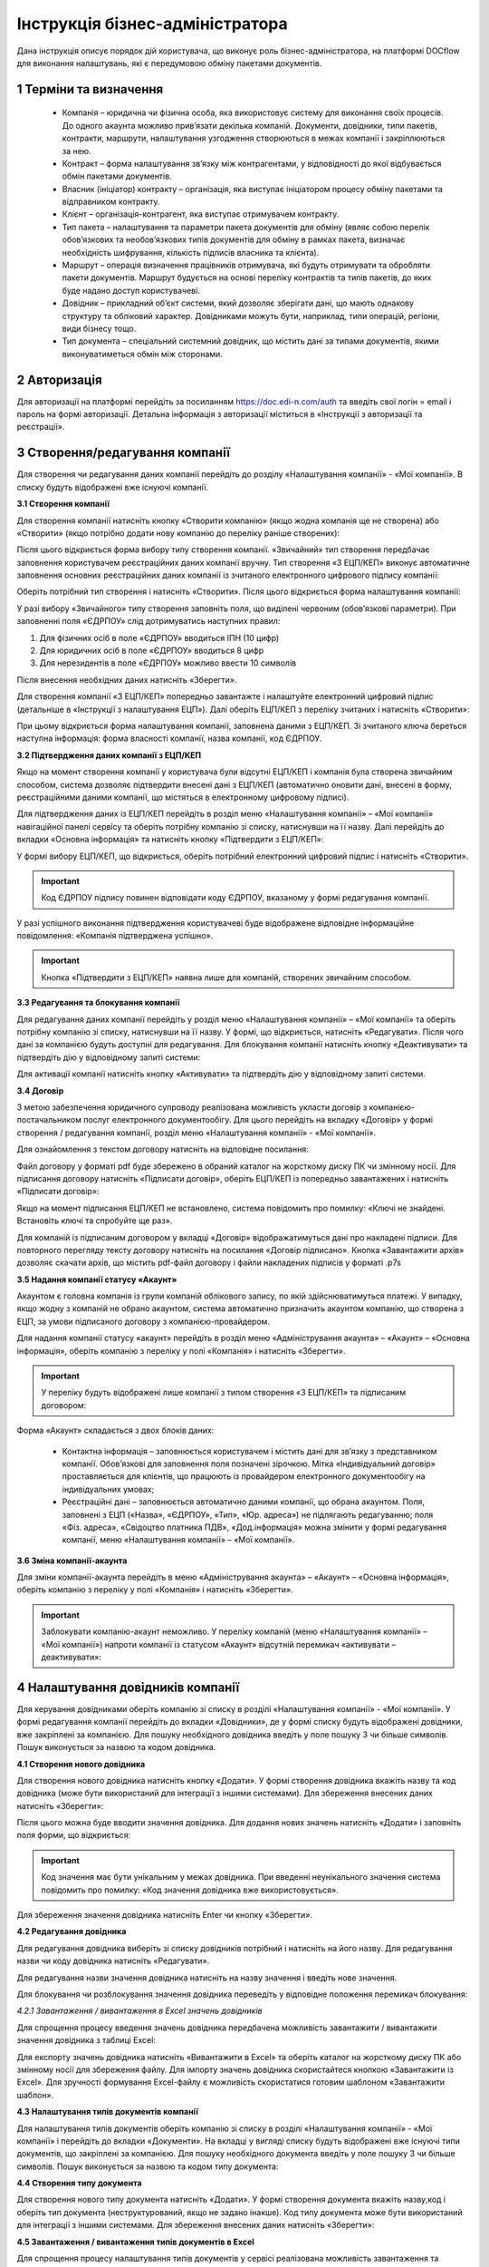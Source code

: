 ####################################################
Інструкція бізнес-адміністратора
####################################################

Дана інструкція описує порядок дій користувача, що виконує роль бізнес-адміністратора, на платформі DOCflow для виконання налаштувань, які є передумовою обміну пакетами документів.

1 Терміни та визначення
-------------------------
 - Компанія – юридична чи фізична особа, яка використовує систему для виконання своїх процесів. До одного акаунта можливо прив’язати декілька компаній. Документи, довідники, типи пакетів, контракти, маршрути, налаштування узгодження створюються в межах компанії і закріплюються за нею. 

 - Контракт – форма налаштування зв’язку між контрагентами, у відповідності до якої відбувається обмін пакетами документів.

 - Власник (ініціатор) контракту – організація, яка виступає ініціатором процесу обміну пакетами та відправником контракту.

 - Клієнт – організація-контрагент, яка виступає отримувачем контракту.

 - Тип пакета – налаштування та параметри пакета документів для обміну (являє собою перелік обов’язкових та необов’язкових типів документів для обміну в рамках пакета, визначає необхідність шифрування, кількість підписів власника та клієнта).

 - Маршрут – операція визначення працівників отримувача, які будуть отримувати та обробляти пакети документів. Маршрут будується на основі переліку контрактів та типів пакетів, до яких буде надано доступ користувачеві.

 - Довідник – прикладний об’єкт системи, який дозволяє зберігати дані, що мають однакову структуру та обліковий характер. Довідниками можуть бути, наприклад, типи операцій, регіони, види бізнесу тощо.

 - Тип документа – спеціальний системний довідник, що містить дані за типами документів, якими виконуватиметься обмін між сторонами.

2 Авторизація
--------------
Для авторизації на платформі перейдіть за посиланням https://doc.edi-n.com/auth та введіть свої логін = email і пароль на формі авторизації. Детальна інформація з авторизації міститься в «Інструкції з авторизації та реєстрації».

3 Створення/редагування компанії
---------------------------------
Для створення чи редагування даних компанії перейдіть до розділу «Налаштування компанії» - «Мої компанії». В списку будуть відображені вже існуючі компанії.

**3.1 Створення компанії**

Для створення компанії натисніть кнопку «Створити компанію» (якщо жодна компанія ще не створена) або «Створити» (якщо потрібно додати нову компанію до переліку раніше створених):

.. image:: pics_instruktsia-biznes-administratora/foto0.png
   :align: center

.. image:: pics_instruktsia-biznes-administratora/foto1.png
   :align: center

Після цього відкриється форма вибору типу створення компанії. «Звичайний» тип створення передбачає заповнення користувачем реєстраційних даних компанії вручну. Тип створення «З ЕЦП/КЕП» виконує автоматичне заповнення основних реєстраційних даних компанії із зчитаного електронного цифрового
підпису компанії:

.. image:: pics_instruktsia-biznes-administratora/foto2.png
   :align: center

Оберіть потрібний тип створення і натисніть «Створити». Після цього відкриється форма налаштування компанії:

.. image:: pics_instruktsia-biznes-administratora/foto3.png
   :align: center

У разі вибору «Звичайного» типу створення заповніть поля, що виділені червоним (обов’язкові параметри). При заповненні поля «ЄДРПОУ» слід дотримуватись наступних правил:

1. Для фізичних осіб в поле «ЄДРПОУ» вводиться ІПН (10 цифр)

2. Для юридичних осіб в поле «ЄДРПОУ» вводиться 8 цифр

3. Для нерезидентів в поле «ЄДРПОУ» можливо ввести 10 символів

Після внесення необхідних даних натисніть «Зберегти».

Для створення компанії «З ЕЦП/КЕП» попередньо завантажте і налаштуйте електронний цифровий підпис (детальніше в «Інструкції з налаштування ЕЦП»). Далі оберіть ЕЦП/КЕП з переліку зчитаних і натисніть «Створити»:

.. image:: pics_instruktsia-biznes-administratora/foto4.png
   :align: center

При цьому відкриється форма налаштування компанії, заповнена даними з ЕЦП/КЕП. Зі зчитаного ключа береться наступна інформація: форма власності компанії, назва компанії, код ЄДРПОУ. 

.. admonition:: Зверніть увагу!
   Інформація з ЕЦП/КЕП підтягується автоматично і не підлягає редагуванню

**3.2 Підтвердження даних компанії з ЕЦП/КЕП**

Якщо на момент створення компанії у користувача були відсутні ЕЦП/КЕП і компанія була створена звичайним способом, система дозволяє підтвердити внесені дані з ЕЦП/КЕП (автоматично оновити дані, внесені в форму, реєстраційними даними компанії, що містяться в електронному цифровому підписі).

Для підтвердження даних із ЕЦП/КЕП перейдіть в розділ меню «Налаштування компанії» – «Мої компанії» навігаційної панелі сервісу та оберіть потрібну компанію зі списку, натиснувши на її назву. Далі перейдіть до вкладки «Основна інформація» та натисніть кнопку «Підтвердити з ЕЦП/КЕП»:

.. image:: pics_instruktsia-biznes-administratora/foto5.png
   :align: center

У формі вибору ЕЦП/КЕП, що відкриється, оберіть потрібний електронний цифровий підпис і натисніть «Створити». 

.. important:: Код ЄДРПОУ підпису повинен відповідати коду ЄДРПОУ, вказаному у формі редагування компанії.

У разі успішного виконання підтвердження користувачеві буде відображене відповідне інформаційне повідомлення: «Компанія підтверджена успішно».

.. important:: Кнопка «Підтвердити з ЕЦП/КЕП» наявна лише для компаній, створених звичайним способом.

**3.3 Редагування та блокування компанії**

Для редагування даних компанії перейдіть у розділ меню «Налаштування компанії» – «Мої компанії» та оберіть потрібну компанію зі списку, натиснувши на її назву. У формі, що відкриється, натисніть «Редагувати». Після чого дані за компанією будуть доступні для редагування. Для блокування компанії натисніть кнопку «Деактивувати» та підтвердіть дію у відповідному запиті системи:

.. image:: pics_instruktsia-biznes-administratora/foto6.png
   :align: center

.. image:: pics_instruktsia-biznes-administratora/foto7.png
   :align: center

Для активації компанії натисніть кнопку «Активувати» та підтвердіть дію у відповідному запиті системи.

**3.4 Договір**

З метою забезпечення юридичного супроводу реалізована можливість укласти договір з компанією-постачальником послуг електронного документообігу. Для цього перейдіть на вкладку «Договір» у формі створення / редагування компанії, розділ меню «Налаштування компанії» - «Мої компанії».

Для ознайомлення з текстом договору натисніть на відповідне посилання:

.. image:: pics_instruktsia-biznes-administratora/foto8.png
   :align: center

Файл договору у форматі pdf буде збережено в обраний каталог на жорсткому диску ПК чи змінному носії. Для підписання договору натисніть «Підписати договір», оберіть ЕЦП/КЕП із попередньо завантажених і натисніть «Підписати договір»:

.. image:: pics_instruktsia-biznes-administratora/foto9.png
   :align: center

.. image:: pics_instruktsia-biznes-administratora/foto9.5.png
   :align: center

Якщо на момент підписання ЕЦП/КЕП не встановлено, система повідомить про помилку: «Ключі не знайдені. Встановіть ключі та спробуйте ще раз».

Для компаній із підписаним договором у вкладці «Договір» відображатимуться дані про накладені підписи. Для повторного перегляду тексту договору натисніть на посилання «Договір підписано». Кнопка «Завантажити архів» дозволяє скачати архів, що містить pdf-файл договору і файли накладених підписів у форматі .p7s

.. image:: pics_instruktsia-biznes-administratora/foto10.png
   :align: center

**3.5 Надання компанії статусу «Акаунт»**

Акаунтом є головна компанія із групи компаній облікового запису, по якій здійснюватимуться платежі. У випадку, якщо жодну з компаній не обрано акаунтом, система автоматично призначить акаунтом компанію, що створена з ЕЦП, за умови підписаного договору з компанією-провайдером.

Для надання компанії статусу «акаунт» перейдіть в розділ меню «Адміністрування акаунта» – «Акаунт» – «Основна інформація», оберіть компанію з переліку у полі «Компанія» і натисніть «Зберегти». 

.. important:: У переліку будуть відображені лише компанії з типом створення «З ЕЦП/КЕП» та підписаним договором:

.. image:: pics_instruktsia-biznes-administratora/foto11.png
   :align: center

Форма «Акаунт» складається з двох блоків даних:

 - Контактна інформація – заповнюється користувачем і містить дані для зв’язку з представником компанії. Обов’язкові для заповнення поля позначені зірочкою. Мітка «Індивідуальний договір» проставляється для клієнтів, що працюють із провайдером електронного документообігу на індивідуальних умовах;

 - Реєстраційні дані – заповнюється автоматично даними компанії, що обрана акаунтом. Поля, заповнені з ЕЦП («Назва», «ЄДРПОУ», «Тип», «Юр. адреса») не підлягають редагуванню; поля «Фіз. адреса», «Свідоцтво платника ПДВ», «Дод.інформація» можна змінити у формі редагування компанії, меню «Налаштування компанії» – «Мої компанії».

**3.6 Зміна компанії-акаунта**

Для зміни компанії-акаунта перейдіть в меню «Адміністрування акаунта» – «Акаунт» – «Основна інформація», оберіть компанію з переліку у полі «Компанія» і натисніть «Зберегти».

.. important:: Заблокувати компанію-акаунт неможливо. У переліку компаній (меню «Налаштування компанії» – «Мої компанії») напроти компанії із статусом «Акаунт» відсутній перемикач «активувати – деактивувати»:

.. image:: pics_instruktsia-biznes-administratora/foto12.png
   :align: center

4 Налаштування довідників компанії
-----------------------------------
Для керування довідниками оберіть компанію зі списку в розділі «Налаштування компанії» - «Мої компанії». У формі редагування компанії перейдіть до вкладки «Довідники», де у формі списку будуть відображені довідники, вже закріплені за компанією. Для пошуку необхідного довідника введіть у поле пошуку 3 чи більше символів. Пошук виконується за назвою та кодом довідника.

.. image:: pics_instruktsia-biznes-administratora/foto13.png
   :align: center

**4.1 Створення нового довідника**

Для створення нового довідника натисніть кнопку «Додати». У формі створення довідника вкажіть назву та код довідника (може бути використаний для інтеграції з іншими системами). Для збереження внесених даних натисніть «Зберегти»:

.. image:: pics_instruktsia-biznes-administratora/foto14.png
   :align: center

Після цього можна буде вводити значення довідника. Для додання нових значень натисніть «Додати» і заповніть поля форми, що відкриється:

.. image:: pics_instruktsia-biznes-administratora/foto15.png
   :align: center

.. important:: Код значення має бути унікальним у межах довідника. При введенні неунікального значення система повідомить про помилку: «Код значення довідника вже використовується».

Для збереження значення довідника натисніть Enter чи кнопку «Зберегти».

**4.2 Редагування довідника**

Для редагування довідника виберіть зі списку довідників потрібний і натисніть на його назву. Для редагування назви чи коду довідника натисніть «Редагувати».

Для редагування назви значення довідника натисніть на назву значення і введіть нове значення.

Для блокування чи розблокування значення довідника переведіть у відповідне положення перемикач блокування:

.. image:: pics_instruktsia-biznes-administratora/foto16.png
   :align: center

*4.2.1 Завантаження / вивантаження в Excel значень довідників*

Для спрощення процесу введення значень довідника передбачена можливість завантажити / вивантажити значення довідника з таблиці Excel:

.. image:: pics_instruktsia-biznes-administratora/foto17.png
   :align: center

Для експорту значень довідника натисніть «Вивантажити в Excel» та оберіть каталог на жорсткому диску ПК або змінному носії для збереження файлу. Для імпорту значень довідника скористайтеся кнопкою «Завантажити із Excel». Для зручності формування Excel-файлу є можливість скористатися готовим шаблоном «Завантажити шаблон».

**4.3 Налаштування типів документів компанії**

Для налаштування типів документів оберіть компанію зі списку в розділі «Налаштування компанії» - «Мої компанії» і перейдіть до вкладки «Документи». На вкладці у вигляді списку будуть відображені вже існуючі типи документів, що закріплені за компанією. Для пошуку необхідного документа введіть у поле пошуку 3 чи більше символів. Пошук виконується за назвою та кодом типу документа:

.. image:: pics_instruktsia-biznes-administratora/foto18.png
   :align: center

**4.4 Створення типу документа**

Для створення нового типу документа натисніть «Додати». У формі створення документа вкажіть назву,код і оберіть тип документа (неструктурований, якщо не задано інакше). Код типу документа може бути використаний для інтеграції з іншими системами. Для збереження внесених даних натисніть «Зберегти»:

.. image:: pics_instruktsia-biznes-administratora/foto19.png
   :align: center

**4.5 Завантаження / вивантаження типів документів в Excel**

Для спрощення процесу налаштування типів документів у сервісі реалізована можливість завантаження та вивантаження їх переліку в форматі Excel:

.. image:: pics_instruktsia-biznes-administratora/foto20.png
   :align: center

Для вивантаження переліку типів документів натисніть «В Excel» та оберіть каталог на жорсткому диску ПК чи змінному носії для збереження файлу.

Для завантаження переліку типів документів з таблиці Excel натисніть «З Excel» та оберіть підготовлений файл. 

.. important:: Для успішного завантаження у файлі має бути щонайменше дві колонки (назва типу документа та код типу документа), файл не повинен містити формули, формат клітинок – загальний, перший рядок використовується як заголовок.

**4.6 Редагування типу документа**

Для редагування типу документа оберіть потрібний тип документа, натиснувши на його назву. Внесіть потрібні правки у формі редагування і натисніть «Зберегти».

Для блокування чи активації типу документа в списку типів документів переведіть перемикач у відповідне положення:

.. image:: pics_instruktsia-biznes-administratora/foto21.png
   :align: center

Для присвоєння користувацьких полів натисніть на кнопку «Поля документа»:

.. image:: pics_instruktsia-biznes-administratora/foto22.png
   :align: center

У формі, що відкриється, будуть відображені вже присвоєні поля. Для додання поля із списку виберіть потрібне поле і натисніть «Додати поле». Для видалення зв’язку з полем натисніть «Кошик»:

.. image:: pics_instruktsia-biznes-administratora/foto23.png
   :align: center

5 Налаштування користувацьких полів
-------------------------------------
Для налаштування користувацьких полів оберіть компанію зі списку в розділі «Налаштування компанії» - «Мої компанії». На формі редагування перейдіть до вкладки «Користувацькі поля», де будуть відображені вже існуючі поля. Для пошуку необхідного поля введіть у поле пошуку 3 чи більше символів. Пошук виконується за назвою та описом поля:

.. image:: pics_instruktsia-biznes-administratora/foto24.png
   :align: center

**5.1 Створення користувацького поля**

Для створення нового поля натисніть «Додати». На формі створення вкажіть назву поля, оберіть формат введення даних та введіть опис поля. Всі поля обов’язкові до заповнення. Для збереження внесених даних натисніть «Зберегти»:

.. image:: pics_instruktsia-biznes-administratora/foto25.png
   :align: center

**5.2 Редагування користувацького поля**

Для редагування поля оберіть потрібне поле в списку полів і натисніть на його назву. Внесіть необхідні правки у формі редагування і натисніть «Зберегти».

Для блокування чи активації поля переведіть перемикач у відповідне положення:

.. image:: pics_instruktsia-biznes-administratora/foto26.png
   :align: center

6 Налаштування маршруту
------------------------
Маршрут визначає перелік контрактів і пакетів, до яких буде надано доступ користувачеві. Маршрут є прикріпленим до компанії.

Для налаштування маршруту перейдіть у розділ «Керування доступом» – «Маршрути». У розділі відображаються всі створені маршрути. Для зручності реалізовано фільтр пошуку маршруту за компанією, до якої прикріплений маршрут, за статусом (активний / заблокований), за назвою маршруту:

.. image:: pics_instruktsia-biznes-administratora/foto27.png
   :align: center

.. important:: Для користувача без ознаки «Власник акаунта» налаштування маршруту є обов’язковою передумовою початку роботи.

**6.1 Створення маршруту**

Для створення нового маршруту натисніть «Створити». У формі створення вкажіть назву і код маршруту (обов’язкові поля), оберіть зі списку компанію, до якої буде прикріплений даний маршрут, і визначте його напрямок (вхідний або вихідний) відносно типу пакета. Для збереження внесених даних натисніть «Зберегти»:

.. image:: pics_instruktsia-biznes-administratora/foto28.png
   :align: center

Після збереження даних з’явиться можливість працювати з вкладками «Користувачі», «Контракти» та «Пакети» для остаточного налаштування маршруту:

.. image:: pics_instruktsia-biznes-administratora/foto29.png
   :align: center

*6.1.1 Налаштування зв’язку з користувачем*

Для створення зв’язку маршрут — користувач перейдіть до вкладки «Користувачі» форми редагування маршруту, оберіть користувача з випадаючого списку і натисніть «Додати користувача». Кількість користувачів не обмежується:

.. image:: pics_instruktsia-biznes-administratora/foto30.png
   :align: center

Для розірвання зв’язку маршрут — користувач натисніть кнопку «Кошик».

*6.1.2 Налаштування доступу до контракту*

Для додання контракту в маршрут користувача перейдіть до вкладки «Контракти» форми редагування маршруту і натисніть «Додати»:

.. image:: pics_instruktsia-biznes-administratora/foto31.png
   :align: center

У формі, що відкриється, оберіть потрібний контракт із списку і натисніть «Підтвердити». У полі вибору контракту реалізовано пошук за назвою контракту:

.. image:: pics_instruktsia-biznes-administratora/foto32.png
   :align: center

Для зручності реалізована можливість обрати всі контракти. Для цього встановіть відмітку «Всі контракти» та підтвердіть дію у відповідному запиті системи:

.. image:: pics_instruktsia-biznes-administratora/foto33.png
   :align: center

Користувачеві буде надано доступ до всіх контрактів, наявних на момент налаштування маршруту, та всіх нових контрактів по мірі їх укладення.

Для обмеження доступу користувача до контракту встановіть відмітку напроти потрібного контракту і натисніть «Видалити».

Для обмеження доступу до всіх контрактів зніміть відмітку «Всі контракти» та підтвердіть дію у відповідному запиті системи.

*6.1.3 Налаштування доступу до типів пакетів*

Для додання типів пакетів у маршрут користувача перейдіть до вкладки «Типи пакетів» на формі редагування маршруту і натисніть «Додати»:

.. image:: pics_instruktsia-biznes-administratora/foto34.png
   :align: center

У вікні, що відкриється, оберіть у відповідному полі компанію з випадаючого списку:

.. image:: pics_instruktsia-biznes-administratora/foto35.png
   :align: center

Після вибору компанії стане доступним поле для вибору типу пакета за обраною компанією та активується кнопка «Додати».

Також для зручності реалізована можливість відкрити користувачеві доступ до всіх типів пакетів, встановивши відмітку «Всі пакети»:

.. image:: pics_instruktsia-biznes-administratora/foto36.png
   :align: center

Підтвердіть дію у відповідному запиті системи, натиснувши «Так». Користувачеві буде надано доступ до всіх типів пакетів.

Для обмеження доступу користувача до типу пакета відмітьте потрібний тип у списку і натисніть «Видалити».

Для видалення доступу до всіх типів пакетів зніміть відмітку «Всі типи пакетів» і підтвердіть дію у відповідному запиті системи:

.. image:: pics_instruktsia-biznes-administratora/foto37.png
   :align: center

**6.2 Блокування маршруту**

Для блокування маршруту переведіть перемикач у відповідну позицію напроти потрібного маршруту в списку «Керування доступом» – «Маршрути». Маршруту буде надано статус «Заблокований»:

.. image:: pics_instruktsia-biznes-administratora/foto38.png
   :align: center

7 Налаштування типу пакета
---------------------------

Для налаштування типу пакета перейдіть до розділу «Налаштування компанії» - «Типи пакетів». У розділі будуть відображені вже існуючі типи пакетів. Система фільтрів дозволяє здійснювати пошук типу пакета за його назвою, за компанією, до якої прикріплений пакет, за статусом типу пакета:

.. image:: pics_instruktsia-biznes-administratora/foto39.png
   :align: center

**7.1 Створення типу пакета**

Для створення типу пакета натисніть «Створити». У формі створення введіть назву та код типу пакета, а також оберіть компанію, до якої буде прикріплений тип пакета. Всі поля є обов’язковими для заповнення. Для збереження внесених даних натисніть «Зберегти»:

.. image:: pics_instruktsia-biznes-administratora/foto40.png
   :align: center

Після цього з’явиться можливість налаштувати для типу пакета документи, довідники і користувацькі поля у відповідних вкладках:

.. image:: pics_instruktsia-biznes-administratora/foto41.png
   :align: center

Після збереження типу пакета буде надано статусу «Чернетка». 

.. important:: Типи пакета у статусі «Чернетка» не відображаються у списку доступних при створенні пакета. Для того, щоб тип пакета став доступним для вибору, його потрібно активувати.

.. important:: Активувати можна лише той тип пакета, що містить хоча б один доданий тип документа (вкладка «Документи»).

**7.2 Редагування типу пакета**

Для редагування типу пакета оберіть потрібний пакет у списку і натисніть на його назву. Далі натисніть кнопку «Редагувати» і внесіть необхідні зміни. При редагуванні є можливість змінити назву та код типу пакета, додати чи видалити зв’язки с типами документів, довідниками, користувацькими полями.

Для збереження внесених даних натисніть «Зберегти».

При редагуванні автоматично створюється нова версія типу пакета в статусі «Чернетка». Для активації нової відредагованої версії натисніть «Активувати»:

.. image:: pics_instruktsia-biznes-administratora/foto42.png
   :align: center

При цьому попередня активна версія типу пакета набуде статусу «Архів».

Для перегляду всіх версій типу пакета натисніть кнопку «Показати всі версії» у формі редагування / перегляду типу пакета:

.. image:: pics_instruktsia-biznes-administratora/foto44.png
   :align: center

Відкриється перелік усіх версій типу пакета:

.. image:: pics_instruktsia-biznes-administratora/foto45.png
   :align: center

Для блокування чи активації типу пакета в списку переведіть перемикач у відповідне положення.

**7.3 Керування зв’язком із довідниками**

Для керування зв’язком із довідниками перейдіть до вкладки «Довідники» на формі редагування типу пакета. На вкладці будуть відображені вже прикріплені довідники із вказаними параметрами:

.. image:: pics_instruktsia-biznes-administratora/foto46.png
   :align: center

Для редагування даних натисніть кнопку «Олівець». У формі, що відкриється, є можливість вибрати новий довідник, змінити тип заповнення та встановити чи зняти ознаку обов’язковості. Для збереження внесених змін натисніть «Зберегти». 

.. important:: Зміна назви довідника при редагуванні призведе до створення нового зв’язку. 

Для розірвання зв’язку з довідником натисніть кнопку «Кошик».

Для створення нового зв’язку натисніть «Додати зв’язок». На формі редагування виберіть довідник зі списку, вкажіть тип заповнення («Заповнює клієнт», «Заповнює ініціатор», «Заповнюють обидва») та визначте ознаку обов’язковості:

.. image:: pics_instruktsia-biznes-administratora/foto47.png
   :align: center

**7.4 Керування зв’язком з типами документів**

Для керування зв’язком з типами документів перейдіть до вкладки «Документи» на формі редагування типу пакета. На вкладці будуть відображені вже прикріплені типи документів з вказаними параметрами:

.. image:: pics_instruktsia-biznes-administratora/foto48.png
   :align: center

Для створення нового зв’язку натисніть кнопку «Додати зв’язок». На формі редагування виберіть тип документа, визначте кількість необхідних ЕЦП з боку ініціатора та клієнта, встановіть ознаки обов’язковості та шифрування, за необхідності встановіть відмітку «Довкладення отримувача» та вкажіть допустиму кількість файлів (максимальне значення 10).

.. important:: Якщо «Довкладення отримувача» позначене як обов’язкове, документ має бути завантажений на стороні отримувача пакета.

.. image:: pics_instruktsia-biznes-administratora/foto49.png
   :align: center

Для редагування даних натисніть кнопку «Олівець» напроти потрібного типу документа та внесіть необхідні зміни на формі редагування. 

.. important:: Зміна назви документа при редагуванні призведе до створення нового зв’язку.

Для збереження внесених даних натисніть «Зберегти».

Для розірвання зв’язку з типом документа натисніть кнопку «Кошик».

**7.5 Керування зв’язком з користувацьким полем**

Для керування зв’язком з користувацькими полями перейдіть до вкладки «Поля» на формі редагування типу пакета. На формі будуть відображені вже прикріплені поля з вказаними параметрами:

.. image:: pics_instruktsia-biznes-administratora/foto50.png
   :align: center

Для створення нового зв’язку натисніть «Додати зв’язок». На формі редагування виберіть поле, визначте тип заповнення поля («Заповнює ініціатор», «Заповнює клієнт», «Заповнюють обидва»), встановіть ознаку обов’язковості. Для збереження внесених даних натисніть «Зберегти».

Для редагування даних натисніть кнопку «Олівець» напроти потрібного поля у списку. У формі, що відкриється, внесіть необхідні зміни і натисніть «Зберегти». 

.. important:: Зміна назви поля при редагуванні призведе до створення нового зв’язку. 

Для розірвання зв’язку з полем натисніть кнопку «Кошик».

8 Налаштування зв’язку з контрагентами (контракт)
--------------------------------------------------

 - Контракт – форма зв’язку між контрагентами, у відповідності до якої відбувається обмін пакетами документів

 - Власник контракту – організація (юридична особа), що ініціює процес обміну пакетами та є відправником контракту

 - Клієнт – організація-контрагент, що є отримувачем контракту

 - Тип пакета – налаштування та параметри пакета документів для обміну (перелік обов’язкових та необов’язкових типів документів у рамках пакета, ознака шифрування, кількість підписів відправника пакета та отримувача).

На рівні контракту визначається перелік вхідних та вихідних (по відношенню до власника контракту) типів пакетів. Контракти зберігаються у розділі «Зв’язок з контрагентами» - «Контракти» меню навігаційної панелі сервісу. Розділ складається з папок:

 - Вхідні з переліком отриманих від контрагентів контрактів

 - Вихідні з переліком відправлених контрагентам контрактів

 - Чернетки з переліком створених контрактів на етапі їх заповнення / налаштування (до моменту відправки)

Для швидкого пошуку необхідного контракту у розділі реалізовано фільтр.

.. image:: pics_instruktsia-biznes-administratora/foto51.png
   :align: center

Пошук виконується за наступними атрибутами:

 - Назва та номер (для пошуку вкажіть хоча б один символ із назви / номера контракту)

 - Клієнт (пошук можливий за кодом ЄДРПОУ і назвою)

 - Ініціатор (пошук можливий за кодом ЄДРПОУ і назвою)

 - Статус (поле містить системний перелік статусів у відповідності до обраної папки)

 - Термін дії із можливістю вибрати дату дії контракту:

.. image:: pics_instruktsia-biznes-administratora/foto52.png
   :align: center

Для одночасного видалення всіх внесених в налаштування фільтра значень скористайтеся кнопкою «Скинути».

**8.1 Налаштування шаблона контракту**

Для налаштування шаблона контракту перейдіть до розділу «Зв’язок з контрагентами» - «Шаблони контрактів» навігаційної панелі сервісу. У розділі будуть відображені всі створені шаблони. Система фільтрів дозволяє виконувати пошук за назвою шаблона та назвою компанії-власника контракту (у вигляді випадаючого списку):

.. image:: pics_instruktsia-biznes-administratora/foto53.png
   :align: center

Для видалення шаблона поставте відмітку напроти потрібного шаблона і натисніть кнопку «Кошик». Також реалізована можливість масового видалення шаблонів. Для масового видалення необхідно відмітити потрібний шаблон та натиснути кнопку «Видалити».

Для створення нового шаблона натисніть «Створити»:

.. image:: pics_instruktsia-biznes-administratora/foto54.png
   :align: center

У формі, що відкриється, заповніть поля і натисніть «Створити»:

.. image:: pics_instruktsia-biznes-administratora/foto55.png
   :align: center

Порядок заповнення полів:

 - Назва – обов’язкове поле, допускається внесення літер, цифр та спеціальних символів; призначене для заповнення назви шаблона; якщо не задано інакше, внесене значення використовуватиметься як назва контракту, створеного на основі даного шаблона

 - Номер – поле, призначене для внесення номеру шаблона, допускається внесення літер, цифр та спеціальних символів; якщо не задано інакше, внесене значення використовуватиметься як номер контракту

 - Дата укладання - поле, що містить дату підписання контракту

 - Дата закінчення дії – поле, що містить дату закінчення дії контракту

 - Ініціатор – поле містить випадаючий список компаній, доступних користувачеві відповідно до налаштувань ролі

 - Дод. інформація – поле, не обов’язкове до заповнення.

Форма налаштування шаблона відкривається з автоматично заповненими полями «Назва», «Номер», «Дата укладання» та «Дата закінчення» контракту із додатковими вкладками для налаштування зв'язку з довідниками і типами пакетів.

У разі необхідності змінити автоматично заповнені дані натисніть «Редагувати», внесіть потрібні правки і натисніть «Зберегти».

Для налаштування зв’язку з довідниками перейдіть до вкладки «Довідники», де зберігається перелік прикріплених до шаблона довідників та їх значень.

Для видалення зв’язку встановіть відмітку напроти потрібного запису і натисніть кнопку «Кошик».

Для формування нового зв’язку натисніть «Додати»:

.. image:: pics_instruktsia-biznes-administratora/foto56.png
   :align: center

При цьому відкриється форма із переліком доступних активних довідників, що пов’язані з компанією-власником контракту (перелік довідників заповнюється у розділі «Налаштування компанії» – «Мої компанії» – «Довідники»).

Після вибору довідника виберіть значення довідника і натисніть «Зберегти» для збереження внесених даних.

Для зміни значення необхідно спочатку видалити зв’язок з довідником, а потім додати новий із новим значенням.

Для пошуку довідника чи значення довідника введіть декілька початкових символів у пошукове поле.

Для налаштування переліку вхідних та вихідних (по відношенню до власника) типів пакетів перейдіть до вкладки «Типи пакетів». Вкладка містить два розділи:

 - Вихідні із переліком типів пакетів, доступних для відправлення власнику (ініціатору) контракту

 - Вхідні із переліком типів пакетів, доступних для відправлення клієнту

Для видалення типу пакета з переліку натисніть кнопку «Кошик».

Для додання типу пакета до переліку доступних (вхідних або вихідних) натисніть «Додати». При цьому відкриється форма зі списком доступних типів пакетів, що прикріплені до компанії-власника контракту (перелік типів пакетів налаштовується у розділі «Налаштування компанії» – «Типи пакетів»):

.. image:: pics_instruktsia-biznes-administratora/foto57.png
   :align: center

Після вибору типу пакета для збереження внесених даних натисніть «Зберегти».

Для зручності реалізована можливість додати в шаблон всі типи пакетів, прикріплені до компанії-власника контракту, шляхом встановлення відмітки «Всі пакети». Після встановлення відмітки «Всі пакети» в обраному розділі («Вхідні» або «Вихідні») підтвердіть дію у відповідному запиті системи.

**8.2 Створення та відправка контракту**

Для створення контракту перейдіть до розділу «Зв’язок з контрагентами» - «Контракти» та натисніть кнопку «Створити»:

.. image:: pics_instruktsia-biznes-administratora/foto58.png
   :align: center

При цьому відкриється форма створення / редагування контракту з переліком обов’язкових для заповнення полів:

 - Назва та номер (допускається внесення літер, цифр та спеціальних символів)

 - Дата укладання та дата закінчення дії (поля містять календар для зручності внесення дат)

 - Контрагент (поле для вибору компанії-контрагента, якій буде відправлено контракт на розгляд). В межах поля реалізований пошук за кодом ЄДРПОУ та назвою (для старту пошуку введіть будь-який символ)

 - Мої компанії (поле для вибору однієї з компаній користувача, від імені якої буде відправлений контракт). В межах поля реалізований пошук за кодом ЄДРПОУ та назвою (для старту пошуку введіть будь-який символ)

.. image:: pics_instruktsia-biznes-administratora/foto59.png
   :align: center

Після заповнення обов’язкових полів натисніть «Створити». Контракт буде збережений у статусі «Чернетка» і відкриються додаткові вкладки («Довідники», «Типи пакетів») для остаточного налаштування контракту:

.. image:: pics_instruktsia-biznes-administratora/foto60.png
   :align: center

*8.2.1 Налаштування зв’язку з довідниками*

Для налаштування зв’язку з довідниками перейдіть до вкладки «Довідники», де зберігається перелік прикріплених до контракту довідників та їх значень. Всі закріплені за контрактом значення довідників будуть автоматично перенесені до пакета документів, створеного на основі даного контракту. У пакеті значення відображатимуться у розділі «Довідники» і будуть доступні тільки для перегляду.

Для розірвання зв’язку контракт-довідник оберіть потрібні записи, встановивши відмітки напроти, і натисніть «Видалити», або на кнопку «Кошик» для одиничного видалення. Для додання зв’язку натисніть «Додати»:

.. image:: pics_instruktsia-biznes-administratora/foto61.png
   :align: center
 
При цьому буде відкрито поле зі списком доступних активних довідників, що пов’язані з компанією-власником контракту (перелік довідників заповнюється у розділі «Адміністрування» – «Мої компанії» – «Довідники»):

.. image:: pics_instruktsia-biznes-administratora/foto62.png
   :align: center

Після вибору довідника з’явиться можливість вибрати значення довідника. Для збереження даних необхідно натиснути кнопку «Зберегти».

Для зміни значення необхідно спочатку видалити зв’язок з довідником, а потім додати новий з новим значенням.

Можливість видалити або додати нове значення довідника доступна на всіх етапах обробки контракту (від створення до розірвання).

Для пошуку довідника чи значення довідника в списку введіть початкові символи назви в пошуковий рядок.

*8.2.2 Налаштування переліку доступних типів пакетів*

Для налаштування вхідних та вихідних (відносно власника контракту) типів пакетів перейдіть до вкладки «Типи пакетів». Вкладка містить два розділи:

 - Вихідні із переліком типів пакетів, доступних для відправлення власнику (ініціатору) контракту

 - Вхідні із переліком типів пакетів, доступних для відправлення клієнту:

.. image:: pics_instruktsia-biznes-administratora/foto63.png
   :align: center

Для видалення типу пакета з переліку натисніть кнопку «Кошик».

Для додання типу пакета до переліку доступних (вхідних або вихідних) натисніть «Додати». У формі, що відкриється, оберіть потрібний тип пакета зі списку. У списку будуть відображені всі доступні типи пакетів, прикріплені до компанії-власника контракту (перелік типів пакетів налаштовується у розділі «Налаштування компанії» – «Типи пакетів»):

.. image:: pics_instruktsia-biznes-administratora/foto64.png
   :align: center

Після вибору типу пакета для збереження внесених даних натисніть «Зберегти».

Для зручності реалізована можливість додати у контракт всі типи пакетів, прикріплені до компанії-власника контракту, шляхом встановлення відмітки «Всі пакети»:

.. image:: pics_instruktsia-biznes-administratora/foto65.png
   :align: center

Після встановлення відмітки «Всі пакети» в обраному розділі («Вхідні» або «Вихідні») підтвердіть дію у відповідному запиті системи.

*8.2.3 Відправлення контракту (шаблону контракту)*

Для відправлення контракту перейдіть до папки «Чернетки» розділу «Контракти», оберіть потрібний контракт зі списку, натиснувши на його назву, і натисніть «Надіслати» у формі редагування контракту:

.. image:: pics_instruktsia-biznes-administratora/foto66.png
   :align: center

Для масової відправки контрактів встановіть відмітки напроти потрібних контрактів і натисніть «Надіслати»:

.. image:: pics_instruktsia-biznes-administratora/foto67.png
   :align: center

Для відправки шаблону контракту перейдіть до меню «Зв'язок з контрагентами» - «Шаблони контрактів», оберіть потрібний шаблон та натисніть кнопку «Надіслати»:

.. image:: pics_instruktsia-biznes-administratora/foto68.png
   :align: center

Наступним кроком необхідно обрати контрагентів-отримувачів та натиснути кнопку «Надіслати»:

.. image:: pics_instruktsia-biznes-administratora/foto69.png
   :align: center

Після обробки контракту контрагентом йому буде надано статусу «Прийнятий» чи «Відхилений». Прийнятий контракт можливо розірвати за допомогою відповідної кнопки:

.. image:: pics_instruktsia-biznes-administratora/foto70.png
   :align: center

9 Обробка вхідних контрактів
------------------------------
Під обробкою мається на увазі надання контракту статусу «Прийнятий» або «Відхилений». Для обробки контракту, що надійшов від контрагента, перейдіть до розділу «Зв’язок з контрагентами» - «Контракти» та зайдіть у папку «Вхідні». В папці списком будуть відображені всі контракти, надіслані контрагентами. Необроблені контракти будуть відображені зі статусом «Новий».

Для пошуку необхідного контракту у розділі реалізовано фільтр із можливістю пошуку за назвою і номером контракту, за назвою і кодом ЄДРПОУ компанії-ініціатора і клієнта, за статусом і терміном дії контракту:

.. image:: pics_instruktsia-biznes-administratora/foto71.png
   :align: center

Для обробки обраного контракту натисніть на його назву, після чого відкриється форма обробки:

.. image:: pics_instruktsia-biznes-administratora/foto72.png
   :align: center

На вкладці «Типи пакетів» відображається перелік вихідних та вхідних (підпапки «Вихідні» та «Вхідні» відповідно) типів пакетів, налаштованих власником (ініціатором) контракту для обміну в межах даного контракту:

.. image:: pics_instruktsia-biznes-administratora/foto73.png
   :align: center

Натиснувши на назву типу пакета, можна переглянути правила роботи с документами для даного типу пакета:

.. image:: pics_instruktsia-biznes-administratora/foto74.png
   :align: center

Відображення розділу «Типи пакетів» у випадку, якщо власник встановив відмітку «Всі пакети»:

.. image:: pics_instruktsia-biznes-administratora/foto75.png
   :align: center

При обробці нового контракту реалізована можливість налаштувати зв'язок з довідниками. Для цього перейдіть на вкладку «Довідники» і натисніть «Додати». У формі, що відкриється, оберіть з випадаючого списку довідник і значення і натисніть «Зберегти». У списку для вибору будуть доступні довідники, додані в розділі «Налаштування компанії» - «Мої компанії» - «Довідники». 

.. important:: На відміну від довідників, що закріплюються за типом пакета, довідники у контракті відображаються лише для того користувача, який їх додав.

10 Білінг
----------
Для перегляду інформації по транзакціях, що відбулися за компаніями акаунта, перейдіть до розділу «Адміністрування акаунта» - «Білінг»:

.. image:: pics_instruktsia-biznes-administratora/foto76.png
   :align: center

Транзакції відображаються списком із виведенням наступної інформації:

 - Відправник — назва і код ЄДРПОУ компанії-відправника

 - Отримувач — назва і код ЄДРПОУ компанії-отримувача

 - Дата транзакції

 - Тип транзакції — відправлення документа чи довкладення отримувача

 - Напрямок — вхідна / вихідна

 - Ознака тарифікації

 - Номер пакета — у вигляді посилання із можливістю перейти до перегляду пакета

Система фільтрів дозволяє здійснювати пошук транзакцій за наступними параметрами:

 - Компанія — вибір із випадаючого списку, де відображені всі компанії акаунта

 - Тип транзакції — відправлення документа чи довкладення отримувача

 - Період — обирається помісячно

Також реалізована можливість відфільтрувати транзакції за ознакою вхідна / вихідна / тарифікована. До тарифікованих транзакцій належать відправлення документа і довкладення отримувача. Тарифікація транзакцій відбувається згідно обраного тарифного плану (налаштування в розділі «Адміністрування акаунта» - «Рахунки»).

11 Рахунки
-----------
Для перегляду інформації по рахунках перейдіть до розділу «Адміністрування акаунта» - «Рахунки». У розділі у вигляді таблиці будуть відображені всі рахунки по компаніях акаунта із виведенням наступної інформації:

 - Номер рахунку

 - Дата здійснення рахунку

 - Сума рахунку

 - Період оплати

При цьому несплачені рахунки будуть розміщені на початку списку і підсвічені червоним, сплачені підсвічуватимуться зеленим.

У таблиці напроти рахунку реалізована можливість скачати рахунок і акт (за наявності).

Система фільтрів дозволяє здійснювати пошук за наступними атрибутами:

 - Номер рахунку

 - Статус (сплачений / несплачений)

 - Дата рахунку

 - Дата оплати

 - Дата акту

 - Наявність акту

 - Узгодження

12 Узгодження
---------------
Застосовується до документів у вихідних пакетах. Для кожного типу документа процес узгодження налаштовується окремо.

Для налаштування правил і послідовності процесу узгодження перейдіть до розділу «Керування доступом» - «Узгодження». В розділі у вигляді списку будуть відображені вже створені процеси узгодження по всіх компаніях, доступних користувачеві за маршрутом і роллю.

Для додання нового процесу узгодження натисніть «Створити».

.. image:: pics_instruktsia-biznes-administratora/foto77.png
   :align: center

У формі, що відкриється, введіть назву процесу узгодження і оберіть компанію, в межах якої налаштовується узгодження. Після збереження даних (кнопка «Зберегти») для роботи стануть доступні вкладки «Крок» і «Тип документа»:

.. image:: pics_instruktsia-biznes-administratora/foto78.png
   :align: center

Для створення кроку узгодження натисніть «Додати крок узгодження» і заповніть форму налаштувань.

.. image:: pics_instruktsia-biznes-administratora/foto79.png
   :align: center

 - Номер кроку узгодження — заповнюється автоматично

 - Пріоритет — виставляється користувачем і визначає черговість виконання кроків; чим більше значення, тим вищий пріоритет

 - Група виконавців — визначає групу осіб, що виконуватимуть завдання; в полі реалізований вибір із випадаючого списку; список груп налаштовується в розділі «Керування доступом» - «Групи», обмеження на додання груп - 5

 - Завдання — визначає тип завдання для виконання: узгодження (надання статусу «Погоджено» або «Відхилено»), підписання, повідомлення (надання статусу «Ознайомлений»)

 - Тип виконання — визначає кількість задіяних користувачів, варіанти вибору «до виконання всією групою» (кожен із учасників групи має виконати дію, визначену в полі «Завдання»), «до виконання одним із групи» (достатньо, аби дію виконав один із учасників групи). При наданні типу документа статусу «Відхилено» кимось із учасників групи документ вибуває з процесу узгодження, а завдання автоматично анулюється. При цьому обов’язково зазначається причина відхилення.

 - Термін виконання — визначає термін виконання у днях.

Для редагування існуючого кроку узгодження натисніть кнопку «Олівець», внесіть необхідні зміни у форму налаштувань і натисніть «Зберегти». Для видалення кроку натисніть кнопку «Кошик».

Для додання типів документів до процесу узгодження перейдіть до вкладки «Тип документа». На вкладці у вигляді списку будуть відображені типи документів для узгодження за обраною компанією.

Для додання типів документів до процесу узгодження натисніть «Додати».

.. image:: pics_instruktsia-biznes-administratora/foto80.png
   :align: center

Відкриється форма з автоматично заповненим полем «Компанія» (відповідно до назви компанії, вказаної при створенні узгодження) і можливістю вибрати тип документа. 

.. important:: У списку будуть відображені всі типи документів, закріплені за обраною компанією:

.. image:: pics_instruktsia-biznes-administratora/foto81.png
   :align: center

На етапі відправлення пакета із документами, що потребують узгодження, замість кнопки «Відправити» відображатиметься кнопка «Відправити на узгодження»:

.. image:: pics_instruktsia-biznes-administratora/foto82.png
   :align: center

Відправити пакет із документами, для яких процес узгодження не завершено, неможливо.

13 Групи
---------
Групи користувачів необхідні для налаштування процесу узгодження. Інформація за групами користувачів доступна в розділі «Керування доступом» - «Групи», де відображаються всі створені групи із можливістю фільтрації за компанією.

Для створення нової групи натисніть «Створити»:

.. image:: pics_instruktsia-biznes-administratora/foto83.png
   :align: center

У формі, що відкриється, введіть назву групи, оберіть з випадаючого списку компанію, у межах якої створено групу, за потреби додайте коментар:

.. image:: pics_instruktsia-biznes-administratora/foto84.png
   :align: center

Для збереження внесених даних натисніть «Зберегти».

Після збереження даних з’явиться можливість додати в групу користувачів. Для додання користувача у групу натисніть «Додати», оберіть зі списку потрібний контакт і знов натисніть «Додати»:

.. image:: pics_instruktsia-biznes-administratora/foto85.png
   :align: center

У списку для вибору будуть доступні всі користувачі, що закріплені за компанією. Для видалення користувача із групи натисніть кнопку «Кошик».

Для редагування даних групи оберіть потрібну групу в переліку відображених у розділі і натисніть на її назву. У формі, що відкриється, натисніть «Редагувати», внесіть необхідні зміни і натисніть «Зберегти».

Для видалення групи натисніть кнопку «Кошик».

